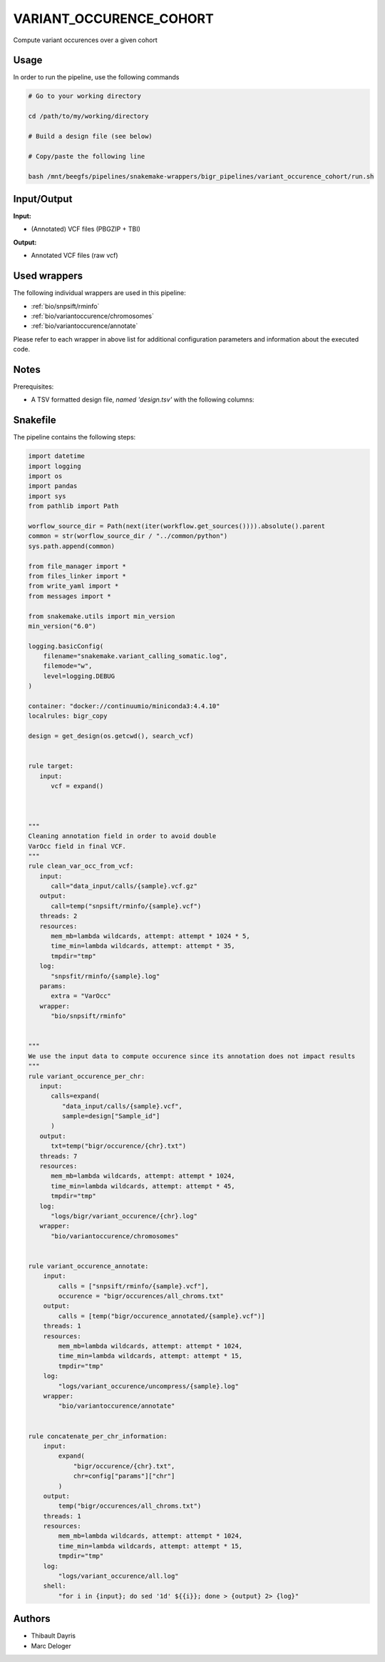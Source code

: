 .. _`variant_occurence_cohort`:

VARIANT_OCCURENCE_COHORT
========================

Compute variant occurences over a given cohort

Usage
-----

In order to run the pipeline, use the following commands

.. code-block:: bash 

  # Go to your working directory

  cd /path/to/my/working/directory

  # Build a design file (see below)

  # Copy/paste the following line

  bash /mnt/beegfs/pipelines/snakemake-wrappers/bigr_pipelines/variant_occurence_cohort/run.sh


Input/Output
------------


**Input:**

 
  
* (Annotated) VCF files (PBGZIP + TBI)
  
 


**Output:**

 
  
* Annotated VCF files (raw vcf)
  
 






Used wrappers
-------------

The following individual wrappers are used in this pipeline:


* :ref:`bio/snpsift/rminfo`

* :ref:`bio/variantoccurence/chromosomes`

* :ref:`bio/variantoccurence/annotate`


Please refer to each wrapper in above list for additional configuration parameters and information about the executed code.




Notes
-----

Prerequisites:

* A TSV formatted design file, *named 'design.tsv'* with the following columns:

.. list-table:: Desgin file format
  :widths: 33 33 33
  :header-rows: 1

  * - Sample_id
    - Upstream_file
  * - Name of the Sample1
    - Path to upstream vcf file
  * - Name of the Sample2
    - Path to upstream vcf file
  * - ...
    - ...





Snakefile
---------

The pipeline contains the following steps:

.. code-block:: python

    import datetime
    import logging
    import os
    import pandas
    import sys
    from pathlib import Path

    worflow_source_dir = Path(next(iter(workflow.get_sources()))).absolute().parent
    common = str(worflow_source_dir / "../common/python")
    sys.path.append(common)

    from file_manager import *
    from files_linker import *
    from write_yaml import *
    from messages import *

    from snakemake.utils import min_version
    min_version("6.0")

    logging.basicConfig(
        filename="snakemake.variant_calling_somatic.log",
        filemode="w",
        level=logging.DEBUG
    )

    container: "docker://continuumio/miniconda3:4.4.10"
    localrules: bigr_copy

    design = get_design(os.getcwd(), search_vcf)


    rule target:
       input:
          vcf = expand()



    """
    Cleaning annotation field in order to avoid double
    VarOcc field in final VCF.
    """
    rule clean_var_occ_from_vcf:
       input:
          call="data_input/calls/{sample}.vcf.gz"
       output:
          call=temp("snpsift/rminfo/{sample}.vcf")
       threads: 2
       resources:
          mem_mb=lambda wildcards, attempt: attempt * 1024 * 5,
          time_min=lambda wildcards, attempt: attempt * 35,
          tmpdir="tmp"
       log:
          "snpsfit/rminfo/{sample}.log"
       params:
          extra = "VarOcc"
       wrapper:
          "bio/snpsift/rminfo"


    """
    We use the input data to compute occurence since its annotation does not impact results
    """
    rule variant_occurence_per_chr:
       input:
          calls=expand(
             "data_input/calls/{sample}.vcf",
             sample=design["Sample_id"]
          )
       output:
          txt=temp("bigr/occurence/{chr}.txt")
       threads: 7
       resources:
          mem_mb=lambda wildcards, attempt: attempt * 1024,
          time_min=lambda wildcards, attempt: attempt * 45,
          tmpdir="tmp"
       log:
          "logs/bigr/variant_occurence/{chr}.log"
       wrapper:
          "bio/variantoccurence/chromosomes"


    rule variant_occurence_annotate:
        input:
            calls = ["snpsift/rminfo/{sample}.vcf"],
            occurence = "bigr/occurences/all_chroms.txt"
        output:
            calls = [temp("bigr/occurence_annotated/{sample}.vcf")]
        threads: 1
        resources:
            mem_mb=lambda wildcards, attempt: attempt * 1024,
            time_min=lambda wildcards, attempt: attempt * 15,
            tmpdir="tmp"
        log:
            "logs/variant_occurence/uncompress/{sample}.log"
        wrapper:
            "bio/variantoccurence/annotate"


    rule concatenate_per_chr_information:
        input:
            expand(
                "bigr/occurence/{chr}.txt",
                chr=config["params"]["chr"]
            )
        output:
            temp("bigr/occurences/all_chroms.txt")
        threads: 1
        resources:
            mem_mb=lambda wildcards, attempt: attempt * 1024,
            time_min=lambda wildcards, attempt: attempt * 15,
            tmpdir="tmp"
        log:
            "logs/variant_occurence/all.log"
        shell:
            "for i in {input}; do sed '1d' ${{i}}; done > {output} 2> {log}"




Authors
-------


* Thibault Dayris

* Marc Deloger
